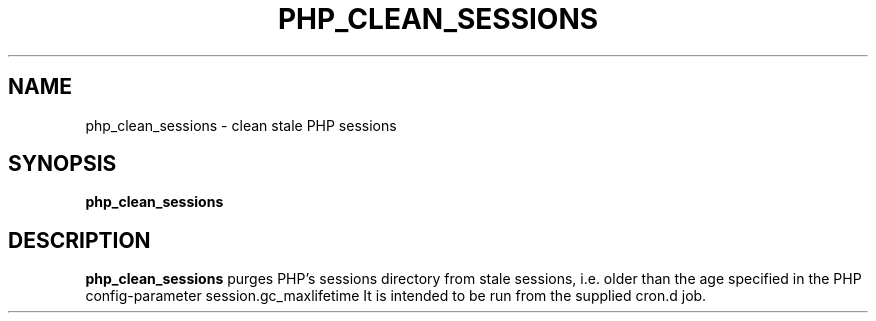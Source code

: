 .TH PHP_CLEAN_SESSIONS 8
.SH NAME
php_clean_sessions \- clean stale PHP sessions
.SH SYNOPSIS
.B php_clean_sessions
.SH DESCRIPTION
.B php_clean_sessions
purges PHP's sessions directory from stale sessions, i.e. older than the
age specified in the PHP config-parameter session.gc_maxlifetime
It is intended to be run from the supplied cron.d job.
